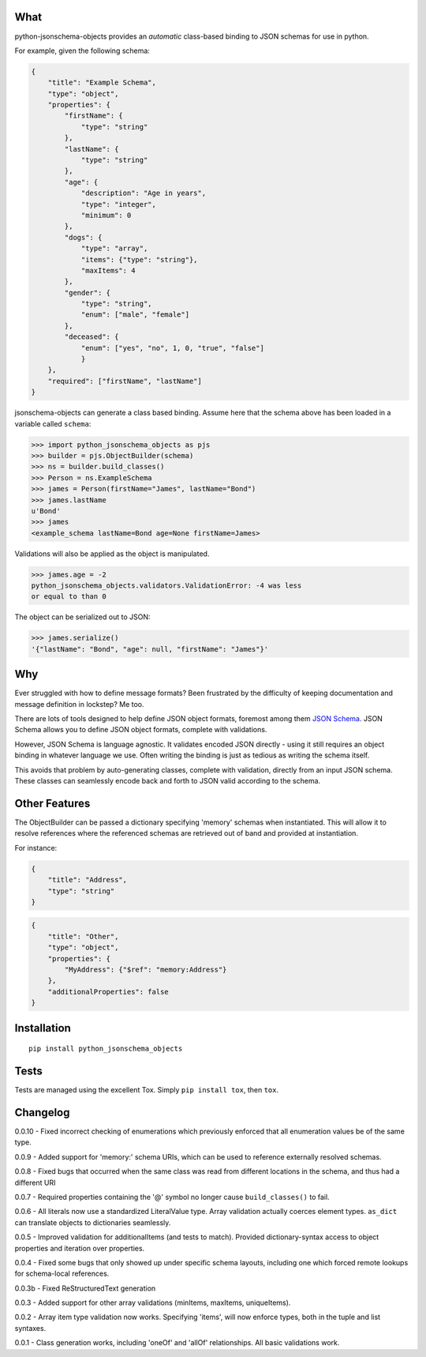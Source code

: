What
----

python-jsonschema-objects provides an *automatic* class-based binding to
JSON schemas for use in python.

For example, given the following schema:

.. code:: schema

    {
        "title": "Example Schema",
        "type": "object",
        "properties": {
            "firstName": {
                "type": "string"
            },
            "lastName": {
                "type": "string"
            },
            "age": {
                "description": "Age in years",
                "type": "integer",
                "minimum": 0
            },
            "dogs": {
                "type": "array",
                "items": {"type": "string"},
                "maxItems": 4
            },
            "gender": {
                "type": "string",
                "enum": ["male", "female"]
            },
            "deceased": {
                "enum": ["yes", "no", 1, 0, "true", "false"]
                }
        },
        "required": ["firstName", "lastName"]
    }

jsonschema-objects can generate a class based binding. Assume here that
the schema above has been loaded in a variable called ``schema``:

.. code:: python

    >>> import python_jsonschema_objects as pjs
    >>> builder = pjs.ObjectBuilder(schema)
    >>> ns = builder.build_classes()
    >>> Person = ns.ExampleSchema
    >>> james = Person(firstName="James", lastName="Bond")
    >>> james.lastName
    u'Bond'
    >>> james
    <example_schema lastName=Bond age=None firstName=James>

Validations will also be applied as the object is manipulated.

.. code:: python

    >>> james.age = -2
    python_jsonschema_objects.validators.ValidationError: -4 was less
    or equal to than 0

The object can be serialized out to JSON:

.. code:: python

    >>> james.serialize()
    '{"lastName": "Bond", "age": null, "firstName": "James"}'

Why
---

Ever struggled with how to define message formats? Been frustrated by
the difficulty of keeping documentation and message definition in
lockstep? Me too.

There are lots of tools designed to help define JSON object formats,
foremost among them `JSON Schema <http://json-schema.org>`__. JSON
Schema allows you to define JSON object formats, complete with
validations.

However, JSON Schema is language agnostic. It validates encoded JSON
directly - using it still requires an object binding in whatever
language we use. Often writing the binding is just as tedious as writing
the schema itself.

This avoids that problem by auto-generating classes, complete with
validation, directly from an input JSON schema. These classes can
seamlessly encode back and forth to JSON valid according to the schema.

Other Features
--------------

The ObjectBuilder can be passed a dictionary specifying 'memory' schemas
when instantiated. This will allow it to resolve references where the
referenced schemas are retrieved out of band and provided at
instantiation.

For instance:

.. code:: schema

    {
        "title": "Address",
        "type": "string"
    }

.. code:: schema

    {
        "title": "Other",
        "type": "object",
        "properties": {
            "MyAddress": {"$ref": "memory:Address"}
        },
        "additionalProperties": false
    }

Installation
------------

::

    pip install python_jsonschema_objects

Tests
-----

Tests are managed using the excellent Tox. Simply ``pip install tox``,
then ``tox``.

Changelog
---------

0.0.10 - Fixed incorrect checking of enumerations which previously
enforced that all enumeration values be of the same type.

0.0.9 - Added support for 'memory:' schema URIs, which can be used to
reference externally resolved schemas.

0.0.8 - Fixed bugs that occurred when the same class was read from
different locations in the schema, and thus had a different URI

0.0.7 - Required properties containing the '@' symbol no longer cause
``build_classes()`` to fail.

0.0.6 - All literals now use a standardized LiteralValue type. Array
validation actually coerces element types. ``as_dict`` can translate
objects to dictionaries seamlessly.

0.0.5 - Improved validation for additionalItems (and tests to match).
Provided dictionary-syntax access to object properties and iteration
over properties.

0.0.4 - Fixed some bugs that only showed up under specific schema
layouts, including one which forced remote lookups for schema-local
references.

0.0.3b - Fixed ReStructuredText generation

0.0.3 - Added support for other array validations (minItems, maxItems,
uniqueItems).

0.0.2 - Array item type validation now works. Specifying 'items', will
now enforce types, both in the tuple and list syntaxes.

0.0.1 - Class generation works, including 'oneOf' and 'allOf'
relationships. All basic validations work.


